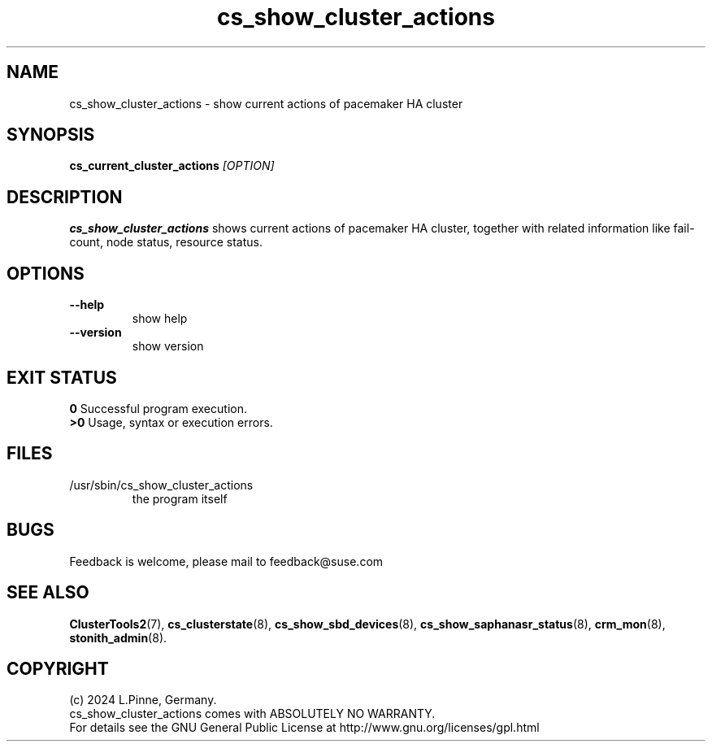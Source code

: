 .TH cs_show_cluster_actions 8 "08 Mai 2024" "" "ClusterTools2"
.\"
.SH NAME
cs_show_cluster_actions \- show current actions of pacemaker HA cluster 
.\"
.SH SYNOPSIS
.B cs_current_cluster_actions \fI[OPTION]\fR
.\"
.SH DESCRIPTION
\fBcs_show_cluster_actions\fP shows current actions of pacemaker HA cluster,
together with related information like fail-count, node status, resource status.
.br
.\"
.SH OPTIONS
.TP
\fB --help\fR
show help
.TP
\fB --version\fR
show version
.\"
.SH EXIT STATUS
.B 0
Successful program execution.
.br
.B >0 
Usage, syntax or execution errors.
.\"
.SH FILES
.TP
/usr/sbin/cs_show_cluster_actions
the program itself
.\"
.SH BUGS
Feedback is welcome, please mail to feedback@suse.com
.\"
.SH SEE ALSO
\fBClusterTools2\fP(7), \fBcs_clusterstate\fP(8),
\fBcs_show_sbd_devices\fP(8), \fBcs_show_saphanasr_status\fP(8), 
\fBcrm_mon\fP(8), \fBstonith_admin\fP(8).
.\"
.SH COPYRIGHT
(c) 2024 L.Pinne, Germany.
.br
cs_show_cluster_actions comes with ABSOLUTELY NO WARRANTY.
.br
For details see the GNU General Public License at
http://www.gnu.org/licenses/gpl.html
.\"
